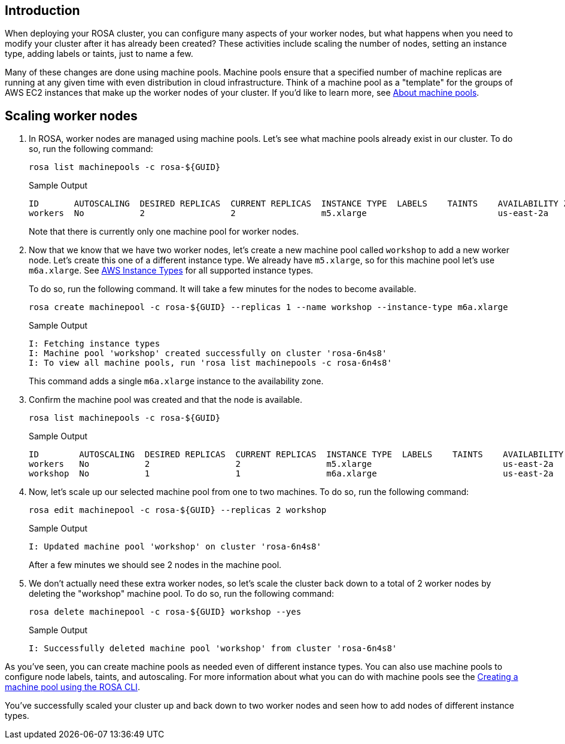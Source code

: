 == Introduction

When deploying your ROSA cluster, you can configure many aspects of your worker nodes, but what happens when you need to modify your cluster after it has already been created?
These activities include scaling the number of nodes, setting an instance type, adding labels or taints, just to name a few.

Many of these changes are done using machine pools.
Machine pools ensure that a specified number of machine replicas are running at any given time with even distribution in cloud infrastructure.
Think of a machine pool as a "template" for the groups of AWS EC2 instances that make up the worker nodes of your cluster.
If you'd like to learn more, see https://docs.openshift.com/rosa/rosa_cluster_admin/rosa_nodes/rosa-nodes-machinepools-about.html[About machine pools].

== Scaling worker nodes

. In ROSA, worker nodes are managed using machine pools. Let's see what machine pools already exist in our cluster.
To do so, run the following command:
+
[source,sh,role=execute]
----
rosa list machinepools -c rosa-${GUID}
----
+
.Sample Output
[source,text,options=nowrap]
----
ID       AUTOSCALING  DESIRED REPLICAS  CURRENT REPLICAS  INSTANCE TYPE  LABELS    TAINTS    AVAILABILITY ZONE  SUBNET                    VERSION  AUTOREPAIR  TUNING CONFIGS  MESSAGE
workers  No           2                 2                 m5.xlarge                          us-east-2a         subnet-07465e0e286d4a171  4.12.15  Yes
----
+
Note that there is currently only one machine pool for worker nodes.

. Now that we know that we have two worker nodes, let's create a new machine pool called `workshop` to add a new worker node. Let's create this one of a different instance type.  We already have `m5.xlarge`, so for this machine pool let's use `m6a.xlarge`.  See https://docs.openshift.com/rosa/rosa_architecture/rosa_policy_service_definition/rosa-service-definition.html#rosa-sdpolicy-aws-instance-types_rosa-service-definition[AWS Instance Types] for all supported instance types.
+
To do so, run the following command. It will take a few minutes for the nodes to become available.
+
[source,sh,role=execute]
----
rosa create machinepool -c rosa-${GUID} --replicas 1 --name workshop --instance-type m6a.xlarge
----
+
.Sample Output
[source,text,options=nowrap]
----
I: Fetching instance types
I: Machine pool 'workshop' created successfully on cluster 'rosa-6n4s8'
I: To view all machine pools, run 'rosa list machinepools -c rosa-6n4s8'
----
+
This command adds a single `m6a.xlarge` instance to the availability zone.

. Confirm the machine pool was created and that the node is available.
+
[source,sh,role=execute]
----
rosa list machinepools -c rosa-${GUID}
----
+
.Sample Output
[source,text,options=nowrap]
----
ID        AUTOSCALING  DESIRED REPLICAS  CURRENT REPLICAS  INSTANCE TYPE  LABELS    TAINTS    AVAILABILITY ZONE  SUBNET                    VERSION  AUTOREPAIR  TUNING CONFIGS  MESSAGE
workers   No           2                 2                 m5.xlarge                          us-east-2a         subnet-07465e0e286d4a171  4.12.15  Yes
workshop  No           1                 1                 m6a.xlarge                         us-east-2a         subnet-07465e0e286d4a171  4.12.15  Yes
----

. Now, let's scale up our selected machine pool from one to two machines.
To do so, run the following command:
+
[source,sh,role=execute]
----
rosa edit machinepool -c rosa-${GUID} --replicas 2 workshop
----
+
.Sample Output
[source,text,options=nowrap]
----
I: Updated machine pool 'workshop' on cluster 'rosa-6n4s8'
----
+
After a few minutes we should see 2 nodes in the machine pool.

. We don't actually need these extra worker nodes, so let's scale the cluster back down to a total of 2 worker nodes by deleting the "workshop" machine pool.
To do so, run the following command:
+
[source,sh,role=execute]
----
rosa delete machinepool -c rosa-${GUID} workshop --yes
----
+
.Sample Output
[source,text,options=nowrap]
----
I: Successfully deleted machine pool 'workshop' from cluster 'rosa-6n4s8'
----

As you've seen, you can create machine pools as needed even of different instance types. You can also use machine pools to configure node labels, taints, and autoscaling.  For more information about what you can do with machine pools see the https://docs.openshift.com/rosa/rosa_cluster_admin/rosa_nodes/rosa-managing-worker-nodes.html#creating_machine_pools_cli_rosa-managing-worker-nodes[Creating a machine pool using the ROSA CLI].

You've successfully scaled your cluster up and back down to two worker nodes and seen how to add nodes of different instance types.
